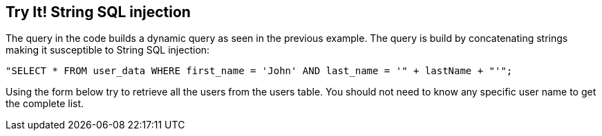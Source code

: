 == Try It!   String SQL injection

The query in the code builds a dynamic query as seen in the previous example.  The query is build by concatenating strings making it susceptible to String SQL injection:

------------------------------------------------------------
"SELECT * FROM user_data WHERE first_name = 'John' AND last_name = '" + lastName + "'";
------------------------------------------------------------

Using the form below try to retrieve all the users from the users table. You should not need to know any specific user name to get the complete list.
